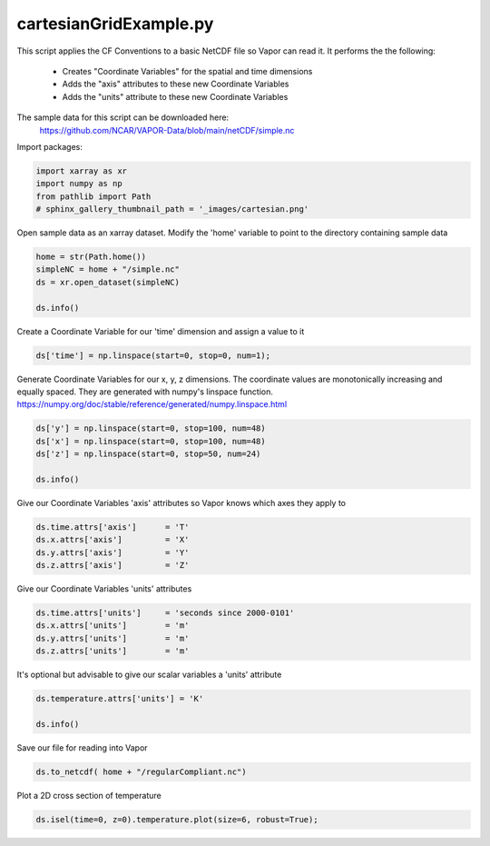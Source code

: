 
.. DO NOT EDIT.
.. THIS FILE WAS AUTOMATICALLY GENERATED BY SPHINX-GALLERY.
.. TO MAKE CHANGES, EDIT THE SOURCE PYTHON FILE:
.. "dataFormatRequirements/netCDF/examples/cartesianGridExample.py"
.. LINE NUMBERS ARE GIVEN BELOW.

.. only:: html

    .. note::
        :class: sphx-glr-download-link-note

        :ref:`Go to the end <sphx_glr_download_dataFormatRequirements_netCDF_examples_cartesianGridExample.py>`
        to download the full example code.

.. rst-class:: sphx-glr-example-title

.. _sphx_glr_dataFormatRequirements_netCDF_examples_cartesianGridExample.py:


cartesianGridExample.py
=====================
This script applies the CF Conventions to a basic NetCDF file so Vapor can read it.
It performs the the following:
   - Creates "Coordinate Variables" for the spatial and time dimensions
   - Adds the "axis" attributes to these new Coordinate Variables
   - Adds the "units" attribute to these new Coordinate Variables

The sample data for this script can be downloaded here:
    https://github.com/NCAR/VAPOR-Data/blob/main/netCDF/simple.nc

.. GENERATED FROM PYTHON SOURCE LINES 17-18

Import packages:

.. GENERATED FROM PYTHON SOURCE LINES 18-24

.. code-block:: Python


    import xarray as xr
    import numpy as np
    from pathlib import Path
    # sphinx_gallery_thumbnail_path = '_images/cartesian.png'


.. GENERATED FROM PYTHON SOURCE LINES 25-27

Open sample data as an xarray dataset.
Modify the 'home' variable to point to the directory containing sample data

.. GENERATED FROM PYTHON SOURCE LINES 27-33

.. code-block:: Python

    home = str(Path.home())
    simpleNC = home + "/simple.nc"
    ds = xr.open_dataset(simpleNC)

    ds.info()


.. GENERATED FROM PYTHON SOURCE LINES 34-35

Create a Coordinate Variable for our 'time' dimension and assign a value to it

.. GENERATED FROM PYTHON SOURCE LINES 35-37

.. code-block:: Python

    ds['time'] = np.linspace(start=0, stop=0, num=1);


.. GENERATED FROM PYTHON SOURCE LINES 38-42

Generate Coordinate Variables for our x, y, z dimensions.  The coordinate
values are monotonically increasing and equally spaced.  They are generated
with numpy's linspace function.
https://numpy.org/doc/stable/reference/generated/numpy.linspace.html

.. GENERATED FROM PYTHON SOURCE LINES 42-49

.. code-block:: Python

  
    ds['y'] = np.linspace(start=0, stop=100, num=48)
    ds['x'] = np.linspace(start=0, stop=100, num=48)
    ds['z'] = np.linspace(start=0, stop=50, num=24)

    ds.info() 


.. GENERATED FROM PYTHON SOURCE LINES 50-52

Give our Coordinate Variables 'axis' attributes so Vapor knows which axes they
apply to

.. GENERATED FROM PYTHON SOURCE LINES 52-58

.. code-block:: Python


    ds.time.attrs['axis']      = 'T'
    ds.x.attrs['axis']         = 'X'
    ds.y.attrs['axis']         = 'Y'
    ds.z.attrs['axis']         = 'Z'


.. GENERATED FROM PYTHON SOURCE LINES 59-60

Give our Coordinate Variables 'units' attributes

.. GENERATED FROM PYTHON SOURCE LINES 60-67

.. code-block:: Python


    ds.time.attrs['units']     = 'seconds since 2000-0101'
    ds.x.attrs['units']        = 'm'
    ds.y.attrs['units']        = 'm'
    ds.z.attrs['units']        = 'm'



.. GENERATED FROM PYTHON SOURCE LINES 68-69

It's optional but advisable to give our scalar variables a 'units' attribute

.. GENERATED FROM PYTHON SOURCE LINES 69-73

.. code-block:: Python

    ds.temperature.attrs['units'] = 'K'

    ds.info()


.. GENERATED FROM PYTHON SOURCE LINES 74-75

Save our file for reading into Vapor

.. GENERATED FROM PYTHON SOURCE LINES 75-77

.. code-block:: Python

    ds.to_netcdf( home + "/regularCompliant.nc")


.. GENERATED FROM PYTHON SOURCE LINES 78-79

Plot a 2D cross section of temperature

.. GENERATED FROM PYTHON SOURCE LINES 79-80

.. code-block:: Python

    ds.isel(time=0, z=0).temperature.plot(size=6, robust=True);


.. _sphx_glr_download_dataFormatRequirements_netCDF_examples_cartesianGridExample.py:

.. only:: html

  .. container:: sphx-glr-footer sphx-glr-footer-example

    .. container:: sphx-glr-download sphx-glr-download-jupyter

      :download:`Download Jupyter notebook: cartesianGridExample.ipynb <cartesianGridExample.ipynb>`

    .. container:: sphx-glr-download sphx-glr-download-python

      :download:`Download Python source code: cartesianGridExample.py <cartesianGridExample.py>`

    .. container:: sphx-glr-download sphx-glr-download-zip

      :download:`Download zipped: cartesianGridExample.zip <cartesianGridExample.zip>`


.. only:: html

 .. rst-class:: sphx-glr-signature

    `Gallery generated by Sphinx-Gallery <https://sphinx-gallery.github.io>`_
